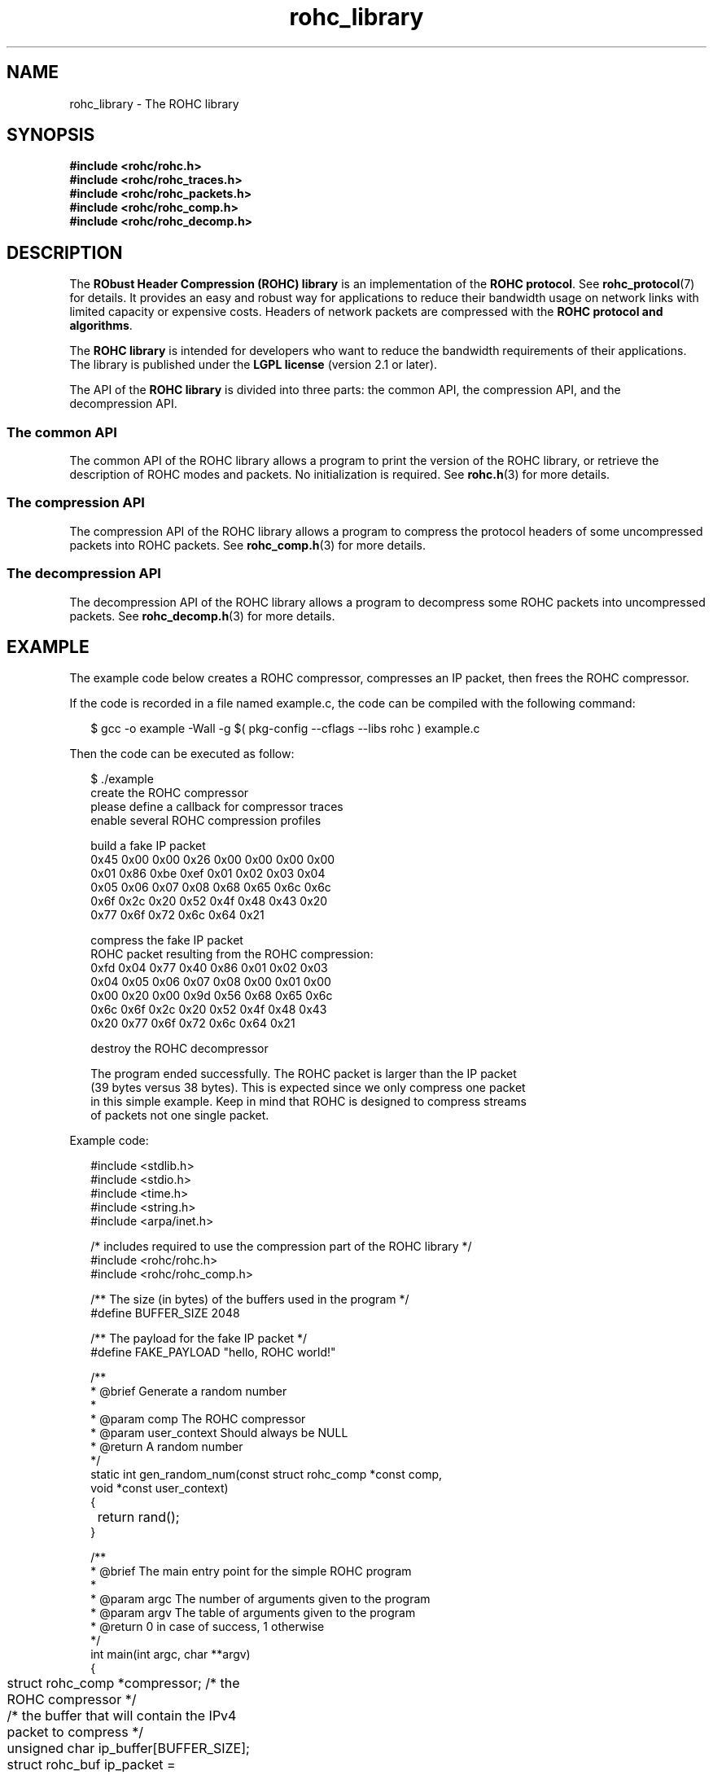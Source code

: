.TH rohc_library 7 2013-09-15 "ROHC" "ROHC library Programmer's Manual"
.SH "NAME"
rohc_library \- The ROHC library

.SH SYNOPSIS
.nf
.B #include <rohc/rohc.h>
.B #include <rohc/rohc_traces.h>
.B #include <rohc/rohc_packets.h>
.B #include <rohc/rohc_comp.h>
.B #include <rohc/rohc_decomp.h>
.fi

.SH DESCRIPTION
.PP
The \fBRObust Header Compression (ROHC) library\fP is an implementation of the
\fBROHC protocol\fP. See
.BR rohc_protocol (7)
for details. It provides an easy and robust way for applications to reduce
their bandwidth usage on network links with limited capacity or expensive
costs. Headers of network packets are compressed with the \fBROHC protocol and
algorithms\fP.
.PP
The \fBROHC library\fP is intended for developers who want to reduce the
bandwidth requirements of their applications. The library is published under
the \fBLGPL license\fP (version 2.1 or later).
.PP
The API of the \fBROHC library\fP is divided into three parts: the common API,
the compression API, and the decompression API.
.SS The common API
.PP
The common API of the ROHC library allows a program to print the version of
the ROHC library, or retrieve the description of ROHC modes and packets. No
initialization is required. See
.BR rohc.h (3)
for more details.
.SS The compression API
.PP
The compression API of the ROHC library allows a program to compress the
protocol headers of some uncompressed packets into ROHC packets. See
.BR rohc_comp.h (3)
for more details.
.SS The decompression API
.PP
The decompression API of the ROHC library allows a program to decompress some
ROHC packets into uncompressed packets. See
.BR rohc_decomp.h (3)
for more details.

.SH EXAMPLE
.PP
The example code below creates a ROHC compressor, compresses an IP packet,
then frees the ROHC compressor.
.PP
If the code is recorded in a file named example.c, the code can be compiled
with the following command:
.PP
.RS 2
.nf
$ gcc -o example -Wall -g $( pkg-config --cflags --libs rohc ) example.c
.fi
.RE
.PP
Then the code can be executed as follow:
.PP
.RS 2
.nf
$ ./example
create the ROHC compressor
please define a callback for compressor traces
enable several ROHC compression profiles

build a fake IP packet
0x45 0x00 0x00 0x26 0x00 0x00 0x00 0x00
0x01 0x86 0xbe 0xef 0x01 0x02 0x03 0x04
0x05 0x06 0x07 0x08 0x68 0x65 0x6c 0x6c
0x6f 0x2c 0x20 0x52 0x4f 0x48 0x43 0x20
0x77 0x6f 0x72 0x6c 0x64 0x21

compress the fake IP packet
ROHC packet resulting from the ROHC compression:
0xfd 0x04 0x77 0x40 0x86 0x01 0x02 0x03
0x04 0x05 0x06 0x07 0x08 0x00 0x01 0x00
0x00 0x20 0x00 0x9d 0x56 0x68 0x65 0x6c
0x6c 0x6f 0x2c 0x20 0x52 0x4f 0x48 0x43
0x20 0x77 0x6f 0x72 0x6c 0x64 0x21

destroy the ROHC decompressor

The program ended successfully. The ROHC packet is larger than the IP packet
(39 bytes versus 38 bytes). This is expected since we only compress one packet
in this simple example. Keep in mind that ROHC is designed to compress streams
of packets not one single packet.
.fi
.RE
.PP
Example code:
.PP
.RS 2
.nf
#include <stdlib.h>
#include <stdio.h>
#include <time.h>
#include <string.h>
#include <arpa/inet.h>

/* includes required to use the compression part of the ROHC library */
#include <rohc/rohc.h>
#include <rohc/rohc_comp.h>


/** The size (in bytes) of the buffers used in the program */
#define BUFFER_SIZE 2048

/** The payload for the fake IP packet */
#define FAKE_PAYLOAD "hello, ROHC world!"


/**
 * @brief Generate a random number
 *
 * @param comp          The ROHC compressor
 * @param user_context  Should always be NULL
 * @return              A random number
 */
static int gen_random_num(const struct rohc_comp *const comp,
                          void *const user_context)
{
	return rand();
}


/**
 * @brief The main entry point for the simple ROHC program
 *
 * @param argc  The number of arguments given to the program
 * @param argv  The table of arguments given to the program
 * @return      0 in case of success, 1 otherwise
 */
int main(int argc, char **argv)
{
	struct rohc_comp *compressor;           /* the ROHC compressor */

	/* the buffer that will contain the IPv4 packet to compress */
	unsigned char ip_buffer[BUFFER_SIZE];
	struct rohc_buf ip_packet = rohc_buf_init_empty(ip_buffer, BUFFER_SIZE);

	/* the buffer that will contain the resulting ROHC packet */
	unsigned char rohc_buffer[BUFFER_SIZE];
	struct rohc_buf rohc_packet = rohc_buf_init_empty(rohc_buffer, BUFFER_SIZE);

	unsigned int seed;
	size_t i;
	rohc_status_t status;

	/* initialize the random generator */
	seed = time(NULL);
	srand(seed);

	/* Create a ROHC compressor with small CIDs and the largest MAX_CID
	 * possible for small CIDs */
	printf("create the ROHC compressor\\n");
	compressor = rohc_comp_new2(ROHC_SMALL_CID, ROHC_SMALL_CID_MAX,
	                            gen_random_num, NULL);
	if(compressor == NULL)
	{
		fprintf(stderr, "failed create the ROHC compressor\\n");
		goto error;
	}

	/* Enable the compression profiles you need */
	printf("enable several ROHC compression profiles\\n");
	if(!rohc_comp_enable_profiles(compressor,
	                              ROHC_PROFILE_UNCOMPRESSED,
	                              ROHC_PROFILE_IP,
	                              ROHC_PROFILE_UDP,
	                              ROHC_PROFILE_UDPLITE, -1))
	{
		fprintf(stderr, "failed to enable the IP/UDP and IP/UDP-Lite "
		        "profiles\\n");
		goto release_compressor;
	}
	printf("\\n");


	/* create a fake IP packet for the purpose of this simple program */
	printf("build a fake IP packet\\n");
	rohc_buf_byte_at(ip_packet, 0) = 4 << 4; /* IP version 4 */
	rohc_buf_byte_at(ip_packet, 0) |= 5; /* IHL: min. IPv4 header length
	                                        (in 32-bit words) */
	rohc_buf_byte_at(ip_packet, 1) = 0; /* TOS */
	ip_packet.len = 5 * 4 + strlen(FAKE_PAYLOAD);
	rohc_buf_byte_at(ip_packet, 2) = (ip_packet.len >> 8) & 0xff; /* Total Length */
	rohc_buf_byte_at(ip_packet, 3) = ip_packet.len & 0xff;
	rohc_buf_byte_at(ip_packet, 4) = 0; /* IP-ID */
	rohc_buf_byte_at(ip_packet, 5) = 0;
	rohc_buf_byte_at(ip_packet, 6) = 0; /* Fragment Offset and IP flags */
	rohc_buf_byte_at(ip_packet, 7) = 0;
	rohc_buf_byte_at(ip_packet, 8) = 1; /* TTL */
	rohc_buf_byte_at(ip_packet, 9) = 134; /* Protocol: unassigned number */
	rohc_buf_byte_at(ip_packet, 10) = 0xa9; /* IP Checksum */
	rohc_buf_byte_at(ip_packet, 11) = 0x3f;
	rohc_buf_byte_at(ip_packet, 12) = 0x01; /* Source address */
	rohc_buf_byte_at(ip_packet, 13) = 0x02;
	rohc_buf_byte_at(ip_packet, 14) = 0x03;
	rohc_buf_byte_at(ip_packet, 15) = 0x04;
	rohc_buf_byte_at(ip_packet, 16) = 0x05; /* Destination address */
	rohc_buf_byte_at(ip_packet, 17) = 0x06;
	rohc_buf_byte_at(ip_packet, 18) = 0x07;
	rohc_buf_byte_at(ip_packet, 19) = 0x08;

	/* copy the payload just after the IP header */
	memcpy(rohc_buf_data_at(ip_packet, 5 * 4), FAKE_PAYLOAD, strlen(FAKE_PAYLOAD));

	/* dump the newly-created IP packet on terminal */
	for(i = 0; i < ip_packet.len; i++)
	{
		printf("0x%02x ", rohc_buf_byte_at(ip_packet, i));
		if(i != 0 && ((i + 1) % 8) == 0)
		{
			printf("\\n");
		}
	}
	if(i != 0 && ((i + 1) % 8) != 0) /* be sure to go to the line */
	{
		printf("\\n");
	}
	printf("\\n");


	/* Now, compress this fake IP packet */
	printf("compress the fake IP packet\\n");
	status = rohc_compress4(compressor, ip_packet, &rohc_packet);
	if(status == ROHC_STATUS_SEGMENT)
	{
		/* success: compression succeeded, but resulting ROHC packet was too
		 * large for the Maximum Reconstructed Reception Unit (MRRU) configured
		 * with \ref rohc_comp_set_mrru, the rohc_packet buffer contains the
		 * first ROHC segment and \ref rohc_comp_get_segment can be used to
		 * retrieve the next ones. */
		fprintf(stderr, "compression of fake IP packet generated several ROHC "
		        "segments\\n");
		goto release_compressor;
	}
	else if(status == ROHC_STATUS_OK)
	{
		/* success: compression succeeded, and resulting ROHC packet fits the
		 * Maximum Reconstructed Reception Unit (MRRU) configured with
		 * \ref rohc_comp_set_mrru, the rohc_packet buffer contains the ROHC
		 * packet */

		/* dump the ROHC packet on terminal */
		printf("\\nROHC packet resulting from the ROHC compression:\\n");
		for(i = 0; i < rohc_packet.len; i++)
		{
			printf("0x%02x ", rohc_buf_byte_at(rohc_packet, i));
			if(i != 0 && ((i + 1) % 8) == 0)
			{
				printf("\\n");
			}
		}
		if(i != 0 && ((i + 1) % 8) != 0) /* be sure to go to the line */
		{
			printf("\\n");
		}
	}
	else
	{
		/* compressor failed to compress the IP packet */
		fprintf(stderr, "compression of fake IP packet failed\\n");
		goto release_compressor;
	}
	printf("\\n\\n");


	/* Release the ROHC compressor when you do not need it anymore */
	printf("destroy the ROHC decompressor\\n");
	rohc_comp_free(compressor);
	printf("\\n");


	printf("The program ended successfully. The ROHC packet is larger than "
	       "the IP packet (39 bytes versus 38 bytes). This is expected since "
	       "we only compress one packet in this simple example. Keep in mind "
	       "that ROHC is designed to compress streams of packets not one "
	       "single packet.\\n\\n");

	return 0;

release_compressor:
	rohc_comp_free(compressor);
error:
	fprintf(stderr, "an error occured during program execution, "
	        "abort program\\n");
	return 1;
}
.fi
.RE

.SH BUGS
.PP
Bugs for the ROHC library are handled in the online bugtracker at
https://bugs.launchpad.net/rohc

.SH AVAILABILITY
.PP
Information on how to get the ROHC library and related information is
available at the ROHC library website <http://rohc-lib.org/>.

.SH AUTHORS
.PP
The ROHC library is the combined work of several hackers. See the AUTHORS file
for the list of contributors.
.PP
All parts of the ROHC library package are protected by GNU copyleft
licenses. All files are distributed under the terms of the GNU Lesser General
Public License (LGPL) version 2.1 or later, including the documentation files.
See the COPYING file for the full text of the license.

.SH SEE ALSO
.BR rohc (7),
.BR rohc_protocol (7),
.BR rohc.h (3),
.BR rohc_comp.h (3),
.BR rohc_decomp.h (3),
.BR ip (7),
.BR ipv6 (7),
.BR udp (7),
.BR tcp (7)
.sp
Official website http://rohc-lib.org/ for the ROHC library project.

.SH COLOPHON
This page is part of release 2.0.0 of the ROHC library project.
A description of the project, and information about reporting bugs, can be
found at http://rohc-lib.org/.
